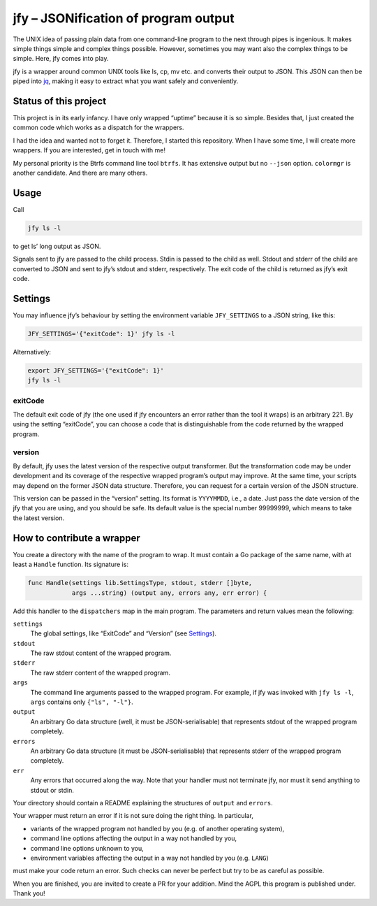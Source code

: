 jfy – JSONification of program output
=====================================

The UNIX idea of passing plain data from one command-line program to the next
through pipes is ingenious.  It makes simple things simple and complex things
possible.  However, sometimes you may want also the complex things to be
simple.  Here, jfy comes into play.

jfy is a wrapper around common UNIX tools like ls, cp, mv etc. and converts
their output to JSON.  This JSON can then be piped into `jq`_, making it easy
to extract what you want safely and conveniently.

.. _jq: https://stedolan.github.io/jq/


Status of this project
----------------------

This project is in its early infancy.  I have only wrapped “uptime” because it
is so simple.  Besides that, I just created the common code which works as a
dispatch for the wrappers.

I had the idea and wanted not to forget it.  Therefore, I started this
repository.  When I have some time, I will create more wrappers.  If you are
interested, get in touch with me!

My personal priority is the Btrfs command line tool ``btrfs``.  It has
extensive output but no ``--json`` option.  ``colormgr`` is another candidate.
And there are many others.


Usage
-----

Call

.. code-block:: sh

  jfy ls -l

to get ls’ long output as JSON.

Signals sent to jfy are passed to the child process.  Stdin is passed to the
child as well.  Stdout and stderr of the child are converted to JSON and sent
to jfy’s stdout and stderr, respectively.  The exit code of the child is
returned as jfy’s exit code.


Settings
--------

You may influence jfy’s behaviour by setting the environment variable
``JFY_SETTINGS`` to a JSON string, like this:

.. code-block:: sh

  JFY_SETTINGS='{"exitCode": 1}' jfy ls -l

Alternatively:

.. code-block:: sh

  export JFY_SETTINGS='{"exitCode": 1}'
  jfy ls -l


exitCode
........

The default exit code of jfy (the one used if jfy encounters an error rather
than the tool it wraps) is an arbitrary 221.  By using the setting “exitCode”,
you can choose a code that is distinguishable from the code returned by the
wrapped program.


version
.......

By default, jfy uses the latest version of the respective output transformer.
But the transformation code may be under development and its coverage of the
respective wrapped program’s output may improve.  At the same time, your
scripts may depend on the former JSON data structure.  Therefore, you can
request for a certain version of the JSON structure.

This version can be passed in the “version” setting.  Its format is
``YYYYMMDD``, i.e., a date.  Just pass the date version of the jfy that you are
using, and you should be safe.  Its default value is the special number
99999999, which means to take the latest version.


How to contribute a wrapper
---------------------------

You create a directory with the name of the program to wrap.  It must contain a
Go package of the same name, with at least a ``Handle`` function.  Its
signature is:

.. code-block:: go

   func Handle(settings lib.SettingsType, stdout, stderr []byte,
               args ...string) (output any, errors any, err error) {

Add this handler to the ``dispatchers`` map in the main program.  The
parameters and return values mean the following:

``settings``
  The global settings, like “ExitCode” and “Version” (see `Settings`_).

``stdout``
  The raw stdout content of the wrapped program.

``stderr``
  The raw stderr content of the wrapped program.

``args``
  The command line arguments passed to the wrapped program.  For example, if
  jfy was invoked with ``jfy ls -l``, ``args`` contains only ``{"ls", "-l"}``.

``output``
  An arbitrary Go data structure (well, it must be JSON-serialisable) that
  represents stdout of the wrapped program completely.

``errors``
  An arbitrary Go data structure (it must be JSON-serialisable) that represents
  stderr of the wrapped program completely.

``err``
  Any errors that occurred along the way.  Note that your handler must not
  terminate jfy, nor must it send anything to stdout or stdin.

Your directory should contain a README explaining the structures of ``output``
and ``errors``.

Your wrapper must return an error if it is not sure doing the right thing.  In particular,

- variants of the wrapped program not handled by you (e.g. of another operating
  system),
- command line options affecting the output in a way not handled by you,
- command line options unknown to you,
- environment variables affecting the output in a way not handled by you
  (e.g. ``LANG``)

must make your code return an error.  Such checks can never be perfect but try
to be as careful as possible.

When you are finished, you are invited to create a PR for your addition.  Mind
the AGPL this program is published under.  Thank you!


..  LocalWords:  jfy Stdout stderr JSONification cp mv jq ls’ Stdin jfy’s
..  LocalWords:  stdout exitCode

